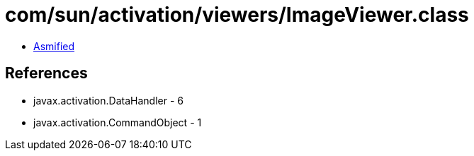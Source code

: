 = com/sun/activation/viewers/ImageViewer.class

 - link:ImageViewer-asmified.java[Asmified]

== References

 - javax.activation.DataHandler - 6
 - javax.activation.CommandObject - 1
